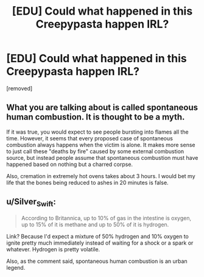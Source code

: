 #+TITLE: [EDU] Could what happened in this Creepypasta happen IRL?

* [EDU] Could what happened in this Creepypasta happen IRL?
:PROPERTIES:
:Score: 0
:DateUnix: 1608129897.0
:DateShort: 2020-Dec-16
:FlairText: EDU
:END:
[removed]


** What you are talking about is called spontaneous human combustion. It is thought to be a myth.

If it was true, you would expect to see people bursting into flames all the time. However, it seems that every proposed case of spontaneous combustion always happens when the victim is alone. It makes more sense to just call these "deaths by fire" caused by some external combustion source, but instead people assume that spontaneous combustion must have happened based on nothing but a charred corpse.

Also, cremation in extremely hot ovens takes about 3 hours. I would bet my life that the bones being reduced to ashes in 20 minutes is false.
:PROPERTIES:
:Author: electrace
:Score: 1
:DateUnix: 1608132391.0
:DateShort: 2020-Dec-16
:END:


** u/Silver_Swift:
#+begin_quote
  According to Britannica, up to 10% of gas in the intestine is oxygen, up to 15% of it is methane and up to 50% of it is hydrogen.
#+end_quote

Link? Because I'd expect a mixture of 50% hydrogen and 10% oxygen to ignite pretty much immediately instead of waiting for a shock or a spark or whatever. Hydrogen is pretty volatile.

Also, as the comment said, spontaneous human combustion is an urban legend.
:PROPERTIES:
:Author: Silver_Swift
:Score: 1
:DateUnix: 1608132624.0
:DateShort: 2020-Dec-16
:END:

